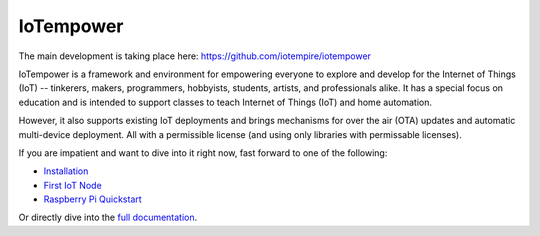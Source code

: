 ==========
IoTempower
==========

The main development is taking place here:
https://github.com/iotempire/iotempower


IoTempower is a framework and environment
for empowering everyone to explore and develop for the
Internet of Things (IoT)
-- tinkerers, makers, programmers, hobbyists, students, artists,
and professionals alike.
It has a special focus on education and is intended to support classes to teach
Internet of Things (IoT) and
home automation.

However, it also supports existing IoT deployments and brings
mechanisms for over the air (OTA) updates and automatic
multi-device deployment. All with a permissible license (and using only
libraries with permissable licenses).

If you are impatient and want to dive into it right now, fast forward to
one of the following:

- `Installation </doc/installation.rst>`_
- `First IoT Node </doc/first-node.rst>`_
- `Raspberry Pi Quickstart </doc/quickstart-pi.rst>`_

.. showcases

Or directly dive into the `full documentation </doc/index-doc.rst>`_.

